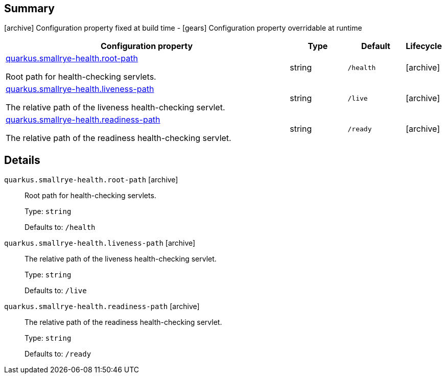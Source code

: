== Summary

icon:archive[title=Fixed at build time] Configuration property fixed at build time - icon:gears[title=Overridable at runtime]️ Configuration property overridable at runtime 

[cols="50,.^10,.^10,^.^5"]
|===
|Configuration property|Type|Default|Lifecycle

|<<quarkus.smallrye-health.root-path, quarkus.smallrye-health.root-path>>

Root path for health-checking servlets.|string 
|`/health`
| icon:archive[title=Fixed at build time]

|<<quarkus.smallrye-health.liveness-path, quarkus.smallrye-health.liveness-path>>

The relative path of the liveness health-checking servlet.|string 
|`/live`
| icon:archive[title=Fixed at build time]

|<<quarkus.smallrye-health.readiness-path, quarkus.smallrye-health.readiness-path>>

The relative path of the readiness health-checking servlet.|string 
|`/ready`
| icon:archive[title=Fixed at build time]
|===


== Details

[[quarkus.smallrye-health.root-path]]
`quarkus.smallrye-health.root-path` icon:archive[title=Fixed at build time]::
+
--
Root path for health-checking servlets.

Type: `string` 

Defaults to: `/health`
--

[[quarkus.smallrye-health.liveness-path]]
`quarkus.smallrye-health.liveness-path` icon:archive[title=Fixed at build time]::
+
--
The relative path of the liveness health-checking servlet.

Type: `string` 

Defaults to: `/live`
--

[[quarkus.smallrye-health.readiness-path]]
`quarkus.smallrye-health.readiness-path` icon:archive[title=Fixed at build time]::
+
--
The relative path of the readiness health-checking servlet.

Type: `string` 

Defaults to: `/ready`
--
